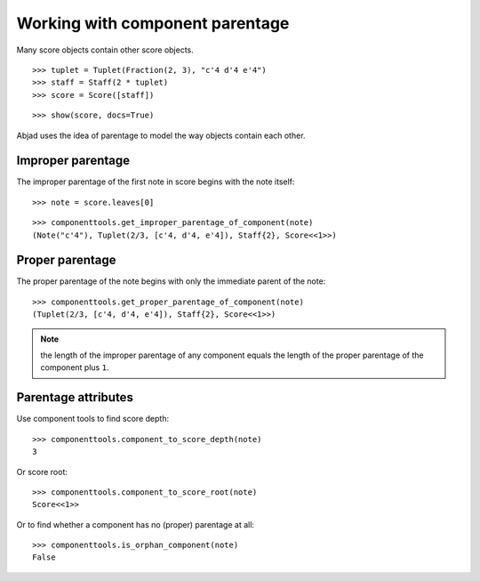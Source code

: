 Working with component parentage
================================

Many score objects contain other score objects.

::

   >>> tuplet = Tuplet(Fraction(2, 3), "c'4 d'4 e'4")
   >>> staff = Staff(2 * tuplet)
   >>> score = Score([staff])


::

   >>> show(score, docs=True)

.. image:: images/index-1.png


Abjad uses the idea of parentage to model the way objects contain each other.

Improper parentage
------------------

The improper parentage of the first note in score begins with the note itself:

::

   >>> note = score.leaves[0]


::

   >>> componenttools.get_improper_parentage_of_component(note)
   (Note("c'4"), Tuplet(2/3, [c'4, d'4, e'4]), Staff{2}, Score<<1>>)


Proper parentage
----------------

The proper parentage of the note begins with only the immediate parent of the note:

::

   >>> componenttools.get_proper_parentage_of_component(note)
   (Tuplet(2/3, [c'4, d'4, e'4]), Staff{2}, Score<<1>>)


.. note:: the length of the improper parentage of any component equals
    the length of the proper parentage of the component plus ``1``.

Parentage attributes
--------------------

Use component tools to find score depth:

::

   >>> componenttools.component_to_score_depth(note)
   3


Or score root:

::

   >>> componenttools.component_to_score_root(note)
   Score<<1>>


Or to find whether a component has no (proper) parentage at all:

::

   >>> componenttools.is_orphan_component(note)
   False

